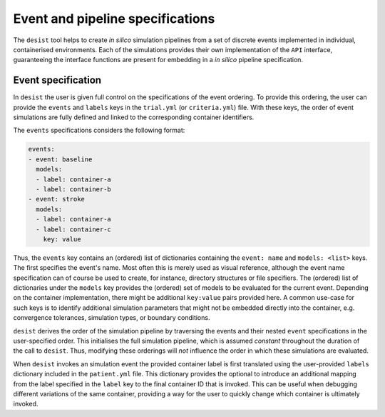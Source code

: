 Event and pipeline specifications
=================================

The ``desist`` tool helps to create *in silico* simulation pipelines from a set
of discrete events implemented in individual, containerised environments. Each
of the simulations provides their own implementation of the ``API`` interface,
guaranteeing the interface functions are present for embedding in a *in silico*
pipeline specification.

Event specification
-------------------

In ``desist`` the user is given full control on the specifications of the event
ordering. To provide this ordering, the user can provide the ``events`` and
``labels`` keys in the ``trial.yml`` (or ``criteria.yml``) file. With these
keys, the order of event simulations are fully defined and linked to the
corresponding container identifiers.

The ``events`` specifications considers the following format:

.. code-block:: yaml

   events:
   - event: baseline
     models:
     - label: container-a
     - label: container-b
   - event: stroke
     models:
     - label: container-a
     - label: container-c
       key: value

Thus, the ``events`` key contains an (ordered) list of dictionaries containing
the ``event: name`` and ``models: <list>`` keys. The first specifies the event's
name. Most often this is merely used as visual reference, although the event
name specification can of course be used to create, for instance, directory
structures or file specifiers. The (ordered) list of dictionaries under the
``models`` key provides the (ordered) set of models to be evaluated for the
current event. Depending on the container implementation, there might be
additional ``key:value`` pairs provided here. A common use-case for such keys is
to identify additional simulation parameters that might not be embedded directly
into the container, e.g. convergence tolerances, simulation types, or boundary
conditions.

``desist`` derives the order of the simulation pipeline by traversing the events
and their nested ``event`` specifications in the user-specified order. This
initialises the full simulation pipeline, which is assumed *constant* throughout
the duration of the call to ``desist``. Thus, modifying these orderings will
*not* influence the order in which these simulations are evaluated.

When ``desist`` invokes an simulation event the provided container label is
first translated using the user-provided ``labels`` dictionary included in the
``patient.yml`` file. This dictionary provides the optional to introduce an
additional mapping from the label specified in the ``label`` key to the final
container ID that is invoked. This can be useful when debugging different
variations of the same container, providing a way for the user to quickly
change which container is ultimately invoked.

